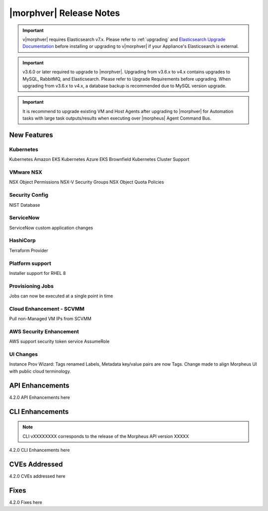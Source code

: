 .. _Release Notes:

*************************
|morphver| Release Notes
*************************

.. important:: v|morphver| requires Elasticsearch v7.x. Please refer to :ref:`upgrading` and `Elasticsearch Upgrade Documentation <https://www.elastic.co/guide/en/elasticsearch/reference/current/setup-upgrade.html>`_ before installing or upgrading to v|morphver| if your Appliance's Elasticsearch is external.

.. important:: v3.6.0 or later required to upgrade to |morphver|. Upgrading from v3.6.x to v4.x contains upgrades to MySQL, RabbitMQ, and Elasticsearch. Please refer to Upgrade Requirements before upgrading. When upgrading from v3.6.x to v4.x, a database backup is recommended due to MySQL version upgrade.

.. important:: It is recommend to upgrade existing VM and Host Agents after upgrading to |morphver| for Automation tasks with large task outputs/results when executing over |morpheus| Agent Command Bus.

New Features
============

Kubernetes
----------

Kubernetes Amazon EKS
Kubernetes Azure EKS
Brownfield Kubernetes Cluster Support

VMware NSX
----------

NSX Object Permissions
NSX-V Security Groups
NSX Object Quota Policies

Security Config
---------------

NIST Database

ServiceNow
----------

ServiceNow custom application changes

HashiCorp
---------

Terraform Provider

Platform support
----------------

Installer support for RHEL 8

Provisioning Jobs
-----------------

Jobs can now be executed at a single point in time

Cloud Enhancement - SCVMM
-------------------------

Pull non-Managed VM IPs from SCVMM

AWS Security Enhancement
------------------------

AWS support security token service AssumeRole

UI Changes
----------

Instance Prov Wizard: Tags renamed Labels, Metadata key/value pairs are now Tags. Change made to align Morpheus UI with public cloud terminology.

API Enhancements
================

4.2.0 API Enhancements here

CLI Enhancements
================

.. note:: CLI vXXXXXXXX corresponds to the release of the Morpheus API version XXXXX

4.2.0 CLI Enhancements here

CVEs Addressed
==============

4.2.0 CVEs addressed here

Fixes
=====

4.2.0 Fixes here
